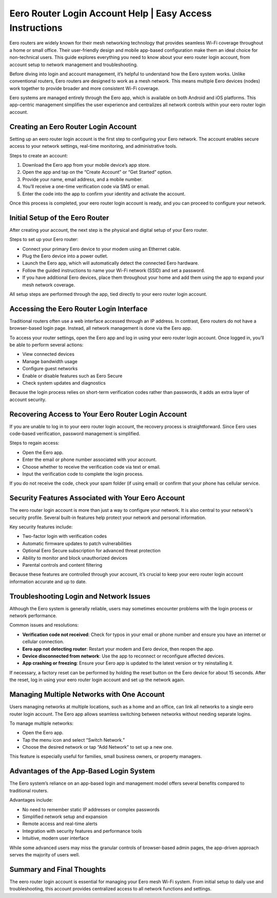 Eero Router Login Account Help | Easy Access Instructions
===========================================

Eero routers are widely known for their mesh networking technology that provides seamless Wi-Fi coverage throughout a home or small office. Their user-friendly design and mobile app-based configuration make them an ideal choice for non-technical users. This guide explores everything you need to know about your eero router login account, from account setup to network management and troubleshooting.

.. image:: login.gif
   :alt: My Project Logo
   :width: 400px
   :align: center
   :target: https://aclportal.com/

Before diving into login and account management, it’s helpful to understand how the Eero system works. Unlike conventional routers, Eero routers are designed to work as a mesh network. This means multiple Eero devices (nodes) work together to provide broader and more consistent Wi-Fi coverage.

Eero systems are managed entirely through the Eero app, which is available on both Android and iOS platforms. This app-centric management simplifies the user experience and centralizes all network controls within your eero router login account.

Creating an Eero Router Login Account
-------------------------------------

Setting up an eero router login account is the first step to configuring your Eero network. The account enables secure access to your network settings, real-time monitoring, and administrative tools.

Steps to create an account:

1. Download the Eero app from your mobile device’s app store.
2. Open the app and tap on the “Create Account” or “Get Started” option.
3. Provide your name, email address, and a mobile number.
4. You’ll receive a one-time verification code via SMS or email.
5. Enter the code into the app to confirm your identity and activate the account.

Once this process is completed, your eero router login account is ready, and you can proceed to configure your network.

Initial Setup of the Eero Router
--------------------------------

After creating your account, the next step is the physical and digital setup of your Eero router.

Steps to set up your Eero router:

- Connect your primary Eero device to your modem using an Ethernet cable.
- Plug the Eero device into a power outlet.
- Launch the Eero app, which will automatically detect the connected Eero hardware.
- Follow the guided instructions to name your Wi-Fi network (SSID) and set a password.
- If you have additional Eero devices, place them throughout your home and add them using the app to expand your mesh network coverage.

All setup steps are performed through the app, tied directly to your eero router login account.

Accessing the Eero Router Login Interface
-----------------------------------------

Traditional routers often use a web interface accessed through an IP address. In contrast, Eero routers do not have a browser-based login page. Instead, all network management is done via the Eero app.

To access your router settings, open the Eero app and log in using your eero router login account. Once logged in, you’ll be able to perform several actions:

- View connected devices
- Manage bandwidth usage
- Configure guest networks
- Enable or disable features such as Eero Secure
- Check system updates and diagnostics

Because the login process relies on short-term verification codes rather than passwords, it adds an extra layer of account security.

Recovering Access to Your Eero Router Login Account
---------------------------------------------------

If you are unable to log in to your eero router login account, the recovery process is straightforward. Since Eero uses code-based verification, password management is simplified.

Steps to regain access:

- Open the Eero app.
- Enter the email or phone number associated with your account.
- Choose whether to receive the verification code via text or email.
- Input the verification code to complete the login process.

If you do not receive the code, check your spam folder (if using email) or confirm that your phone has cellular service.

Security Features Associated with Your Eero Account
---------------------------------------------------

The eero router login account is more than just a way to configure your network. It is also central to your network's security profile. Several built-in features help protect your network and personal information.

Key security features include:

- Two-factor login with verification codes
- Automatic firmware updates to patch vulnerabilities
- Optional Eero Secure subscription for advanced threat protection
- Ability to monitor and block unauthorized devices
- Parental controls and content filtering

Because these features are controlled through your account, it’s crucial to keep your eero router login account information accurate and up to date.

Troubleshooting Login and Network Issues
----------------------------------------

Although the Eero system is generally reliable, users may sometimes encounter problems with the login process or network performance.

Common issues and resolutions:

- **Verification code not received**: Check for typos in your email or phone number and ensure you have an internet or cellular connection.
- **Eero app not detecting router**: Restart your modem and Eero device, then reopen the app.
- **Device disconnected from network**: Use the app to reconnect or reconfigure affected devices.
- **App crashing or freezing**: Ensure your Eero app is updated to the latest version or try reinstalling it.

If necessary, a factory reset can be performed by holding the reset button on the Eero device for about 15 seconds. After the reset, log in using your eero router login account and set up the network again.

Managing Multiple Networks with One Account
------------------------------------------

Users managing networks at multiple locations, such as a home and an office, can link all networks to a single eero router login account. The Eero app allows seamless switching between networks without needing separate logins.

To manage multiple networks:

- Open the Eero app.
- Tap the menu icon and select “Switch Network.”
- Choose the desired network or tap “Add Network” to set up a new one.

This feature is especially useful for families, small business owners, or property managers.

Advantages of the App-Based Login System
----------------------------------------

The Eero system’s reliance on an app-based login and management model offers several benefits compared to traditional routers.

Advantages include:

- No need to remember static IP addresses or complex passwords
- Simplified network setup and expansion
- Remote access and real-time alerts
- Integration with security features and performance tools
- Intuitive, modern user interface

While some advanced users may miss the granular controls of browser-based admin pages, the app-driven approach serves the majority of users well.

Summary and Final Thoughts
--------------------------

The eero router login account is essential for managing your Eero mesh Wi-Fi system. From initial setup to daily use and troubleshooting, this account provides centralized access to all network functions and settings.


